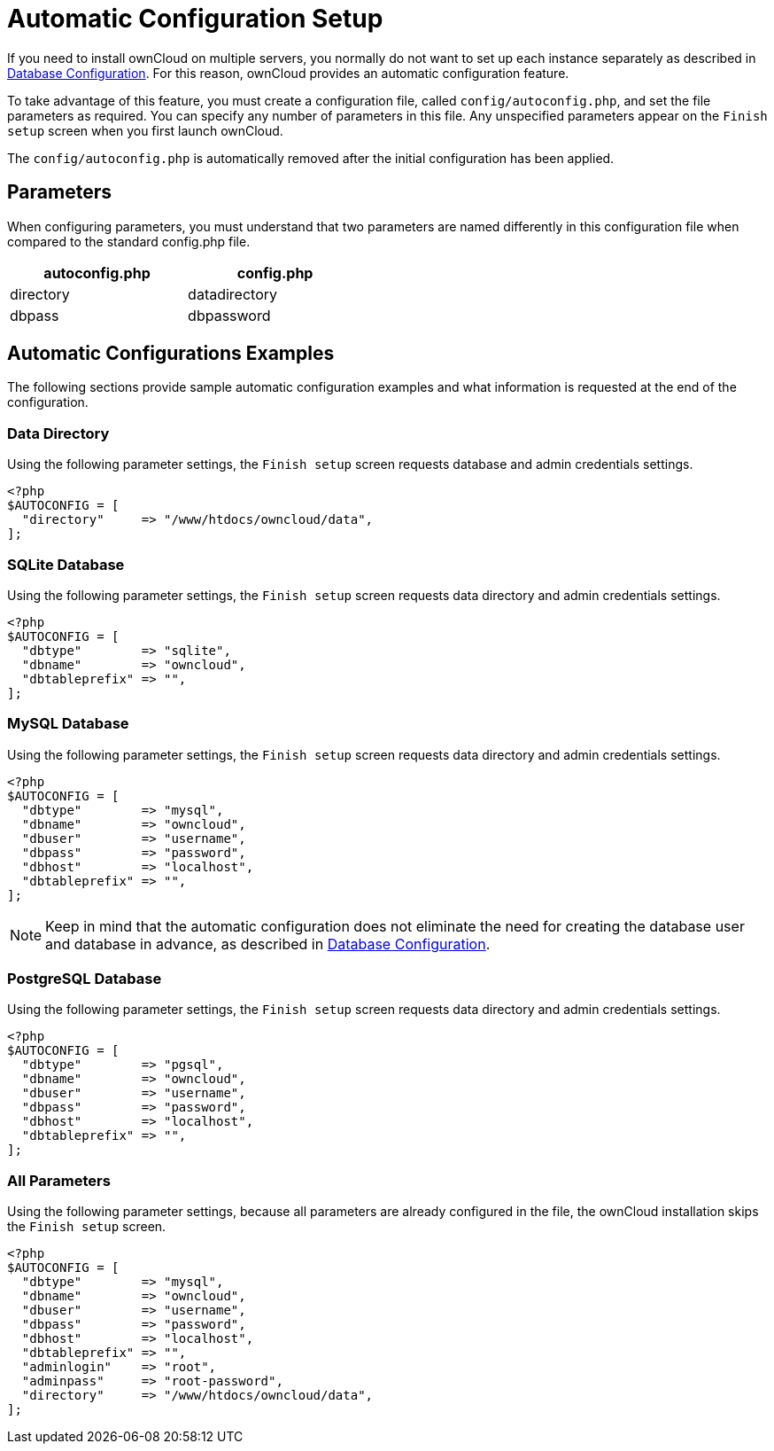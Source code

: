 = Automatic Configuration Setup

If you need to install ownCloud on multiple servers, you normally do not want to set up each instance 
separately as described in xref:configuration/database/linux_database_configuration[Database Configuration].
For this reason, ownCloud provides an automatic configuration feature.

To take advantage of this feature, you must create a configuration file,
called `config/autoconfig.php`, and set the file parameters as
required. You can specify any number of parameters in this file. Any
unspecified parameters appear on the ``Finish setup`` screen when you first launch ownCloud.

The `config/autoconfig.php` is automatically removed after the initial configuration has been applied.

[[parameters]]
== Parameters

When configuring parameters, you must understand that two parameters are
named differently in this configuration file when compared to the
standard config.php file.

[width="47%",cols="50%,50%",options="header",]
|===
| autoconfig.php | config.php
| directory      | datadirectory
| dbpass         | dbpassword
|===

[[automatic-configurations-examples]]
== Automatic Configurations Examples

The following sections provide sample automatic configuration examples
and what information is requested at the end of the configuration.

[[data-directory]]
=== Data Directory

Using the following parameter settings, the ``Finish setup`` screen
requests database and admin credentials settings.

....
<?php
$AUTOCONFIG = [
  "directory"     => "/www/htdocs/owncloud/data",
];
....

[[sqlite-database]]
=== SQLite Database

Using the following parameter settings, the ``Finish setup`` screen
requests data directory and admin credentials settings.

....
<?php
$AUTOCONFIG = [
  "dbtype"        => "sqlite",
  "dbname"        => "owncloud",
  "dbtableprefix" => "",
];
....

[[mysql-database]]
=== MySQL Database

Using the following parameter settings, the ``Finish setup`` screen
requests data directory and admin credentials settings.

....
<?php
$AUTOCONFIG = [
  "dbtype"        => "mysql",
  "dbname"        => "owncloud",
  "dbuser"        => "username",
  "dbpass"        => "password",
  "dbhost"        => "localhost",
  "dbtableprefix" => "",
];
....

NOTE: Keep in mind that the automatic configuration does not eliminate the need for creating the database user and database in advance, as described in xref:configuration/database/linux_database_configuration.adoc[Database Configuration].

[[postgresql-database]]
=== PostgreSQL Database

Using the following parameter settings, the ``Finish setup`` screen
requests data directory and admin credentials settings.

....
<?php
$AUTOCONFIG = [
  "dbtype"        => "pgsql",
  "dbname"        => "owncloud",
  "dbuser"        => "username",
  "dbpass"        => "password",
  "dbhost"        => "localhost",
  "dbtableprefix" => "",
];
....

[[all-parameters]]
=== All Parameters

Using the following parameter settings, because all parameters are
already configured in the file, the ownCloud installation skips the
``Finish setup`` screen.

....
<?php
$AUTOCONFIG = [
  "dbtype"        => "mysql",
  "dbname"        => "owncloud",
  "dbuser"        => "username",
  "dbpass"        => "password",
  "dbhost"        => "localhost",
  "dbtableprefix" => "",
  "adminlogin"    => "root",
  "adminpass"     => "root-password",
  "directory"     => "/www/htdocs/owncloud/data",
];
....
